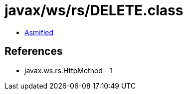 = javax/ws/rs/DELETE.class

 - link:DELETE-asmified.java[Asmified]

== References

 - javax.ws.rs.HttpMethod - 1
